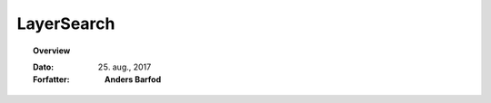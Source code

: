.. _layersearch:


LayerSearch
=================================================================

.. topic:: Overview

    :Dato: 25. aug., 2017
    :Forfatter: **Anders Barfod**

    .. include:: ../_subs/OLDWARNING.rst
    
.. contents:: 
    :depth: 3


.. mdinclude:: ../old/layersearch.md